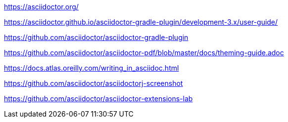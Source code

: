 https://asciidoctor.org/

https://asciidoctor.github.io/asciidoctor-gradle-plugin/development-3.x/user-guide/

https://github.com/asciidoctor/asciidoctor-gradle-plugin

https://github.com/asciidoctor/asciidoctor-pdf/blob/master/docs/theming-guide.adoc

https://docs.atlas.oreilly.com/writing_in_asciidoc.html

https://github.com/asciidoctor/asciidoctorj-screenshot

https://github.com/asciidoctor/asciidoctor-extensions-lab
